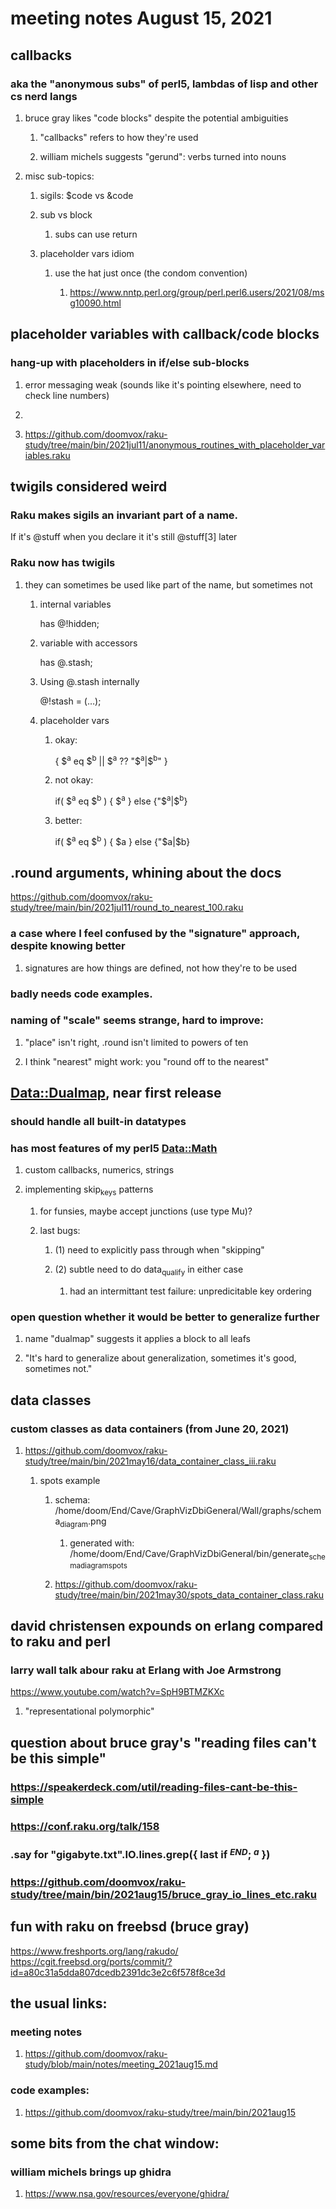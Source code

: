 * meeting notes August 15, 2021
** callbacks
*** aka the "anonymous subs" of perl5, lambdas of lisp and other cs nerd langs
**** bruce gray likes "code blocks" despite the potential ambiguities
***** "callbacks" refers to how they're used
***** william michels suggests "gerund": verbs turned into nouns
**** misc sub-topics:
***** sigils: $code vs &code
***** sub vs block
****** subs can use return
***** placeholder vars idiom
****** use the hat just once (the condom convention)
******* https://www.nntp.perl.org/group/perl.perl6.users/2021/08/msg10090.html

** placeholder variables with callback/code blocks
*** hang-up with placeholders in if/else sub-blocks 
**** error messaging weak (sounds like it's pointing elsewhere, need to check line numbers)
**** 

**** https://github.com/doomvox/raku-study/tree/main/bin/2021jul11/anonymous_routines_with_placeholder_variables.raku


** twigils considered weird
*** Raku makes sigils an invariant part of a name.  
If it's @stuff when you declare it it's still @stuff[3] later
*** Raku now has twigils
**** they can sometimes be used like part of the name, but sometimes not
***** internal variables
has @!hidden;
***** variable with accessors
has @.stash;
***** Using @.stash internally
@!stash = (...);
***** placeholder vars
****** okay:
{ $^a eq $^b || $^a ?? "$^a|$^b" }
****** not okay:
if( $^a eq $^b ) { $^a } else {"$^a|$^b}
****** better:
if( $^a eq $^b ) { $a } else {"$a|$b}



** .round arguments, whining about the docs
https://github.com/doomvox/raku-study/tree/main/bin/2021jul11/round_to_nearest_100.raku
*** a case where I feel confused by the "signature" approach, despite knowing better
**** signatures are how things are defined, not how they're to be used
*** badly needs code examples.
*** naming of "scale" seems strange, hard to improve:
**** "place" isn't right, .round isn't limited to powers of ten
**** I think "nearest" might work:  you "round off to the nearest"

** Data::Dualmap, near first release
*** should handle all built-in datatypes
*** has most features of my perl5 Data::Math
**** custom callbacks, numerics, strings
**** implementing skip_keys patterns
***** for funsies, maybe accept junctions (use type Mu)?
***** last bugs:
****** (1) need to explicitly pass through when "skipping"
****** (2) subtle need to do data_qualify in either case
******* had an intermittant test failure: unpredicitable key ordering 
*** open question whether it would be better to generalize further
**** name "dualmap" suggests it applies a block to all leafs
**** "It's hard to generalize about generalization, sometimes it's good, sometimes not."
** data classes
*** custom classes as data containers (from June 20, 2021)

**** https://github.com/doomvox/raku-study/tree/main/bin/2021may16/data_container_class_iii.raku
***** spots example
****** schema: /home/doom/End/Cave/GraphVizDbiGeneral/Wall/graphs/schema_diagram.png
******* generated with: /home/doom/End/Cave/GraphVizDbiGeneral/bin/generate_schema_diagram_spots
****** https://github.com/doomvox/raku-study/tree/main/bin/2021may30/spots_data_container_class.raku

** david christensen expounds on erlang compared to raku and perl
*** larry wall talk abour raku at Erlang with Joe Armstrong
https://www.youtube.com/watch?v=SpH9BTMZKXc
**** "representational polymorphic"

** question about bruce gray's "reading files can't be this simple" 
*** https://speakerdeck.com/util/reading-files-cant-be-this-simple
*** https://conf.raku.org/talk/158 
*** .say for "gigabyte.txt".IO.lines.grep({ last if /^END/; /^a/ }) 
*** https://github.com/doomvox/raku-study/tree/main/bin/2021aug15/bruce_gray_io_lines_etc.raku

** fun with raku on freebsd (bruce gray)
https://www.freshports.org/lang/rakudo/ 
https://cgit.freebsd.org/ports/commit/?id=a80c31a5dda807dcedb2391dc3e2c6f578f8ce3d 

** the usual links:
*** meeting notes
**** https://github.com/doomvox/raku-study/blob/main/notes/meeting_2021aug15.md
*** code examples:
**** https://github.com/doomvox/raku-study/tree/main/bin/2021aug15

** some bits from the chat window:

*** william michels brings up ghidra
**** https://www.nsa.gov/resources/everyone/ghidra/


